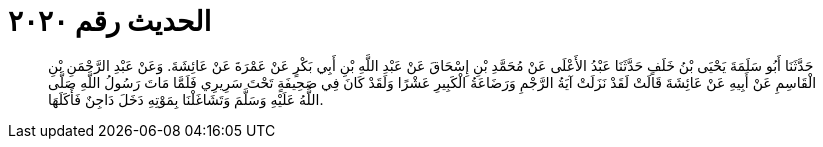 
= الحديث رقم ٢٠٢٠

[quote.hadith]
حَدَّثَنَا أَبُو سَلَمَةَ يَحْيَى بْنُ خَلَفٍ حَدَّثَنَا عَبْدُ الأَعْلَى عَنْ مُحَمَّدِ بْنِ إِسْحَاقَ عَنْ عَبْدِ اللَّهِ بْنِ أَبِي بَكْرٍ عَنْ عَمْرَةَ عَنْ عَائِشَةَ. وَعَنْ عَبْدِ الرَّحْمَنِ بْنِ الْقَاسِمِ عَنْ أَبِيهِ عَنْ عَائِشَةَ قَالَتْ لَقَدْ نَزَلَتْ آيَةُ الرَّجْمِ وَرَضَاعَةُ الْكَبِيرِ عَشْرًا وَلَقَدْ كَانَ فِي صَحِيفَةٍ تَحْتَ سَرِيرِي فَلَمَّا مَاتَ رَسُولُ اللَّهِ صَلَّى اللَّهُ عَلَيْهِ وَسَلَّمَ وَتَشَاغَلْنَا بِمَوْتِهِ دَخَلَ دَاجِنٌ فَأَكَلَهَا.